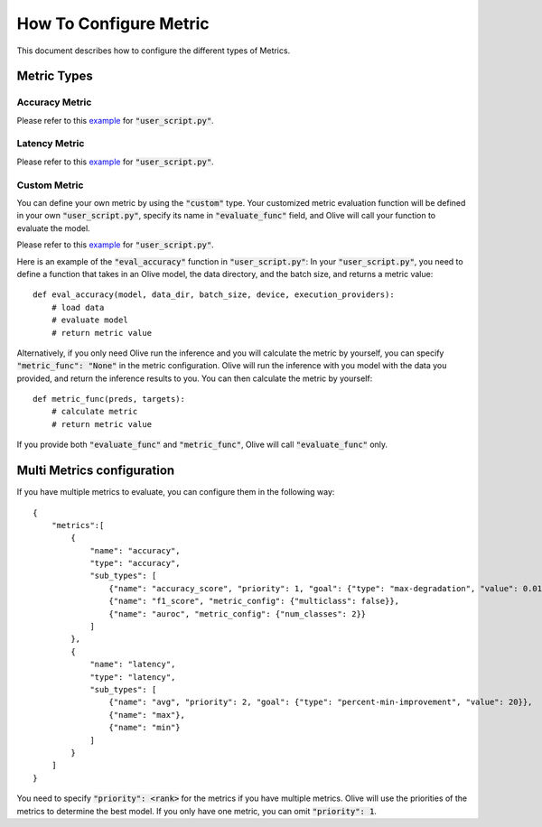 How To Configure Metric
=======================

This document describes how to configure the different types of Metrics.

Metric Types
-------------

Accuracy Metric
~~~~~~~~~~~~~~~

.. tabs::
    .. tab:: Config JSON

        .. code-block:: json

            {
                "name": "accuracy",
                "type": "accuracy",
                "sub_types": [
                    {"name": "accuracy_score", "priority": 1, "goal": {"type": "max-degradation", "value": 0.01}},
                    {"name": "f1_score", "metric_config": {"multiclass": false}},
                    {"name": "auroc", "metric_config": {"num_classes": 2}}
                ],
                "user_config": {
                    "post_processing_func": "post_process",
                    "user_script": "user_script.py",
                    "dataloader_func": "create_dataloader",
                    "batch_size": 1
                }
            }

    .. tab:: Python Class

        .. code-block:: python

            from olive.evaluator.metric_config import MetricGoal
            from olive.evaluator.metric import AccuracySubType, Metric, MetricType

            sub_types = [{
                "name": MetricType.ACCURACY,
                "priority": 1,
                "goal": MetricGoal(type="max-degradation", value=0.01),
            }]
            accuracy_metric = Metric(
                name="accuracy",
                type=MetricType.ACCURACY,
                sub_types=sub_types,
                user_config={
                    "user_script": "user_script.py",
                    "post_processing_func": "post_process",
                    "dataloader_func": "create_dataloader",
                    "batch_size": 1,
                },
                goal={"type": "max-degradation", "value": 0.01}
            )

Please refer to this `example <https://github.com/microsoft/Olive/blob/main/examples/bert/user_script.py>`__
for :code:`"user_script.py"`.

Latency Metric
~~~~~~~~~~~~~~~

.. tabs::
    .. tab:: Config JSON

        .. code-block:: json

            {
                "name": "latency",
                "type": "latency",
                "sub_types": [
                    {"name": "avg", "priority": 1, "goal": {"type": "percent-min-improvement", "value": 20}}
                ],
                "user_config": {
                    "user_script": "user_script.py",
                    "dataloader_func": "create_dataloader",
                    "batch_size": 1
                }
            }

    .. tab:: Python Class

        .. code-block:: python

            from olive.evaluator.metric_config import MetricGoal
            from olive.evaluator.metric import LatencySubType, Metric, MetricType

            sub_types = [{
                "name": LatencySubType.AVG,
                "goal": MetricGoal(type="percent-min-improvement", value=20),
            }]
            latency_metric = Metric(
                name="latency",
                type=MetricType.LATENCY,
                sub_types=sub_types,
                user_config={
                    "user_script": user_script,
                    "dataloader_func": "create_dataloader",
                    "batch_size": 1,
                }
            )

Please refer to this `example <https://github.com/microsoft/Olive/blob/main/examples/bert/user_script.py>`_
for :code:`"user_script.py"`.

Custom Metric
~~~~~~~~~~~~~

You can define your own metric by using the :code:`"custom"` type. Your customized metric evaluation function will be defined in your own :code:`"user_script.py"`,
specify its name in :code:`"evaluate_func"` field, and Olive will call your function to evaluate the model.

.. tabs::
    .. tab:: Config JSON

        .. code-block:: json

            {
                "name": "accuracy",
                "type": "custom",
                "sub_types": [
                    {"name": "accuracy_custom", "priority": 1, "higher_is_better": true, "goal": {"type": "max-degradation", "value": 0.01}}
                ],
                "user_config": {
                    "user_script": "user_script.py",
                    "data_dir": "data",
                    "batch_size": 16,
                    "evaluate_func": "eval_accuracy",
                }
            }

    .. tab:: Python Class

        .. code-block:: python

            from olive.evaluator.metric_config import MetricGoal
            from olive.evaluator.metric import Metric, MetricType

            sub_types = [{
                "name": "accuracy_custom",
                "priority": 1,
                "higher_is_better": True,
                "goal": MetricGoal(type="max-degradation", value=0.01),
            }]
            accuracy_metric = Metric(
                name="accuracy",
                type=MetricType.CUSTOM,
                sub_types=sub_types,
                user_config={
                    "user_script": "user_script.py",
                    "data_dir": "data",
                    "batch_size": 16,
                    "evaluate_func": "eval_accuracy",
                }
            )

Please refer to this `example <https://github.com/microsoft/Olive/blob/main/examples/resnet/user_script.py>`__
for :code:`"user_script.py"`.

Here is an example of the :code:`"eval_accuracy"` function in :code:`"user_script.py"`:
In your :code:`"user_script.py"`, you need to define a function that takes in an Olive model, the data directory, and the batch size, and returns a metric value::

        def eval_accuracy(model, data_dir, batch_size, device, execution_providers):
            # load data
            # evaluate model
            # return metric value

Alternatively, if you only need Olive run the inference and you will calculate the metric by yourself, you can specify :code:`"metric_func": "None"` in the metric configuration.
Olive will run the inference with you model with the data you provided, and return the inference results to you. You can then calculate the metric by yourself::

        def metric_func(preds, targets):
            # calculate metric
            # return metric value

If you provide both :code:`"evaluate_func"` and :code:`"metric_func"`, Olive will call :code:`"evaluate_func"` only.

Multi Metrics configuration
----------------------------
If you have multiple metrics to evaluate, you can configure them in the following way::

        {
            "metrics":[
                {
                    "name": "accuracy",
                    "type": "accuracy",
                    "sub_types": [
                        {"name": "accuracy_score", "priority": 1, "goal": {"type": "max-degradation", "value": 0.01}},
                        {"name": "f1_score", "metric_config": {"multiclass": false}},
                        {"name": "auroc", "metric_config": {"num_classes": 2}}
                    ]
                },
                {
                    "name": "latency",
                    "type": "latency",
                    "sub_types": [
                        {"name": "avg", "priority": 2, "goal": {"type": "percent-min-improvement", "value": 20}},
                        {"name": "max"},
                        {"name": "min"}
                    ]
                }
            ]
        }

You need to specify :code:`"priority": <rank>` for the metrics if you have multiple metrics.
Olive will use the priorities of the metrics to determine the best model.
If you only have one metric, you can omit :code:`"priority": 1`.
